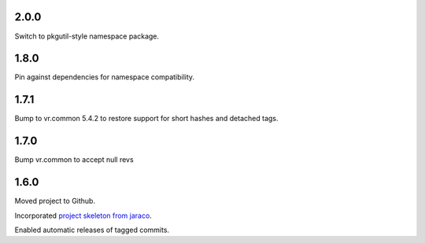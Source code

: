 2.0.0
=====

Switch to pkgutil-style namespace package.

1.8.0
=====

Pin against dependencies for namespace compatibility.

1.7.1
=====

Bump to vr.common 5.4.2 to restore support for short hashes
and detached tags.

1.7.0
=====

Bump vr.common to accept null revs

1.6.0
=====

Moved project to Github.

Incorporated `project
skeleton from jaraco <https://github.com/jaraco/skeleton>`_.

Enabled automatic releases of tagged commits.

